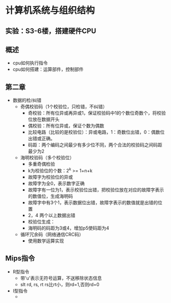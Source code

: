 * 计算机系统与组织结构
** 实验：S3-6楼，搭建硬件CPU
** 概述
   * cpu如何执行指令
   * cpu如何搭建：运算部件，控制部件
** 第二章
   * 数据的检/纠错
     * 奇偶校验码（1个校验位，只检错，不纠错）
       * 奇校验：所有位异或再异或1，保证校验码中1的个数位奇数个，将校验位放在数据开头
       * 偶校验：所有位异或，保证个数为偶数
       * 比较电路（比较的是校验位）：异或电路，1：奇数位出错，0：偶数位出错或正确。
       * 码距：两个编码之间最少有多少位不同，两个合法的校验码之间码距最少为2

     * 海明校验码（多个校验位）
       * 多重奇偶检验
       * k为校验位的个数：2^k >= 1+n+k
       * 故障字为校验位的异或
       * 故障字为全0，表示数字正确
       * 故障字有一位为1，表示校验位出错，把校验位放在对应的故障字表示的数值位，生成海明码
       * 故障字中有3个1，表示数据位出错，故障字表示的数值就是出错的位置
       * 2，4 两个以上数据出错
       * 校验位生成：
       * 海明码的码距为3或4，增加p5使码距为4

     * 循环冗余码（网络通信CRC码）
       * 使用数学运算实现
** Mips指令
   * R型指令
     * 带'u'表示无符号运算，不送移除状态信息
     * slt rd, rs, rt  rs比rt小，则rd=1,否则rd=0
   * I型指令
     * 
